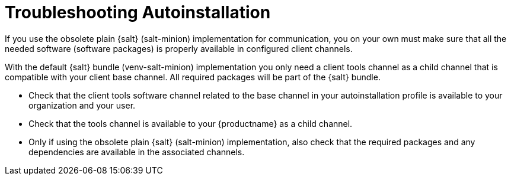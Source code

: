 [[troubleshooting-autoinstallation]]
= Troubleshooting Autoinstallation

If you use the obsolete plain {salt} (salt-minion) implementation for communication, you on your own must make sure that all the needed software (software packages) is properly available in configured client channels.

With the default {salt} bundle (venv-salt-minion) implementation you only need a client tools channel as a child channel that is compatible with your client base channel.
All required packages will be part of the {salt} bundle.

* Check that the client tools software channel related to the base channel in your autoinstallation profile is available to your organization and your user.
* Check that the tools channel is available to your {productname} as a child channel.
* Only if using the obsolete plain {salt} (salt-minion) implementation, also check that the required packages and any dependencies are available in the associated channels.
